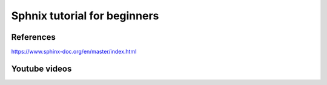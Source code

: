 .. _sphnixBasics:

Sphnix tutorial for beginners
=============================

References
-----------
https://www.sphinx-doc.org/en/master/index.html

Youtube videos
--------------

.. raw:: html

    <iframe width="560" height="315" src="https://www.youtube.com/embed/DSIuLnoKLd8" title="YouTube video player" frameborder="0" allow="accelerometer; autoplay; 
    clipboard-write; encrypted-media; gyroscope; picture-in-picture; web-share" allowfullscreen></iframe>
